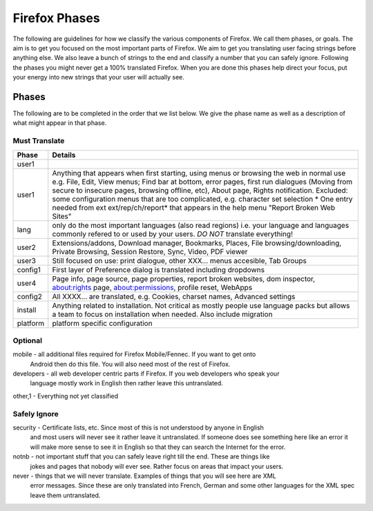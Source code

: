==============
Firefox Phases
==============
The following are guidelines for how we classify the various components of Firefox.
We call them phases, or goals.  The aim is to get you focused on the most important
parts of Firefox.  We aim to get you translating user facing strings before anything
else.  We also leave a bunch of strings to the end and classify a number that
you can safely ignore.  Following the phases you might never get a 100% translated
Firefox.  When you are done this phases help direct your focus, put your energy
into new strings that your user will actually see.

Phases
======
The following are to be completed in the order that we list below.  We give the phase name
as well as a description of what might appear in that phase.

Must Translate
--------------

+--------+----------------------------------------------------------------------------------------+
| Phase  | Details                                                                                |
+========+========================================================================================+
| user1  |                                                                                        |
+--------+----------------------------------------------------------------------------------------+
| user1  | Anything that appears when first starting, using menus or browsing the web in normal   |
|        | use e.g. File, Edit, View menus; Find bar at bottom, error pages, first run dialogues  |
|        | (Moving from secure to insecure pages, browsing offline, etc), About page, Rights      |
|        | notification. Excluded: some configuration menus that are too complicated, e.g.        |
|        | character set selection                                                                |
|        | * One entry needed from ext ext/rep/ch/report* that appears in the help menu           |
|        | "Report Broken Web Sites"                                                              |
+--------+----------------------------------------------------------------------------------------+
| lang   | only do the most important languages (also read regions)                               |
|        | i.e. your language and languages commonly refered to                                   |
|        | or used by your users.  *DO NOT* translate everything!                                 |
+--------+----------------------------------------------------------------------------------------+
| user2  | Extensions/addons, Download manager, Bookmarks, Places, File browsing/downloading,     |
|        | Private Browsing, Session Restore, Sync, Video, PDF viewer                             |
+--------+----------------------------------------------------------------------------------------+
| user3  | Still focused on use: print dialogue, other XXX... menus accesible, Tab Groups         |
+--------+----------------------------------------------------------------------------------------+
| config1| First layer of Preference dialog is translated including dropdowns                     |
+--------+----------------------------------------------------------------------------------------+
| user4  | Page info, page source, page properties, report broken websites, dom inspector,        |
|        | about:rights page, about:permissions, profile reset, WebApps                           |
+--------+----------------------------------------------------------------------------------------+
| config2| All XXXX... are translated, e.g. Cookies, charset names, Advanced settings             |
+--------+----------------------------------------------------------------------------------------+
| install| Anything related to installation.  Not critical as mostly people use language packs    |
|        | but allows a team to focus on installation when needed. Also include migration         |
+--------+----------------------------------------------------------------------------------------+
|platform| platform specific configuration                                                        |
+--------+----------------------------------------------------------------------------------------+

Optional
--------
mobile - all additional files required for Firefox Mobile/Fennec. If you want to get onto 
         Android then do this file.  You will also need most of the rest of Firefox.

developers - all web developer centric parts if Firefox.  If you web developers who speak your 
             language mostly work in English then rather leave this untranslated.

other,1 - Everything not yet classified

Safely Ignore
-------------
security - Certificate lists, etc.  Since most of this is not understood by anyone in English
           and most users will never see it rather leave it untranslated.  If someone does
           see something here like an error it will make more sense to see it in English
           so that they can search the Internet for the error.

notnb - not important stuff that you can safely leave right till the end.  These are things like
        jokes and pages that nobody will ever see.  Rather focus on areas that impact your
        users.

never - things that we will never translate.  Examples of things that you will see here are XML
        error messages.  Since these are only translated into French, German and some other
        languages for the XML spec leave them untranslated.
